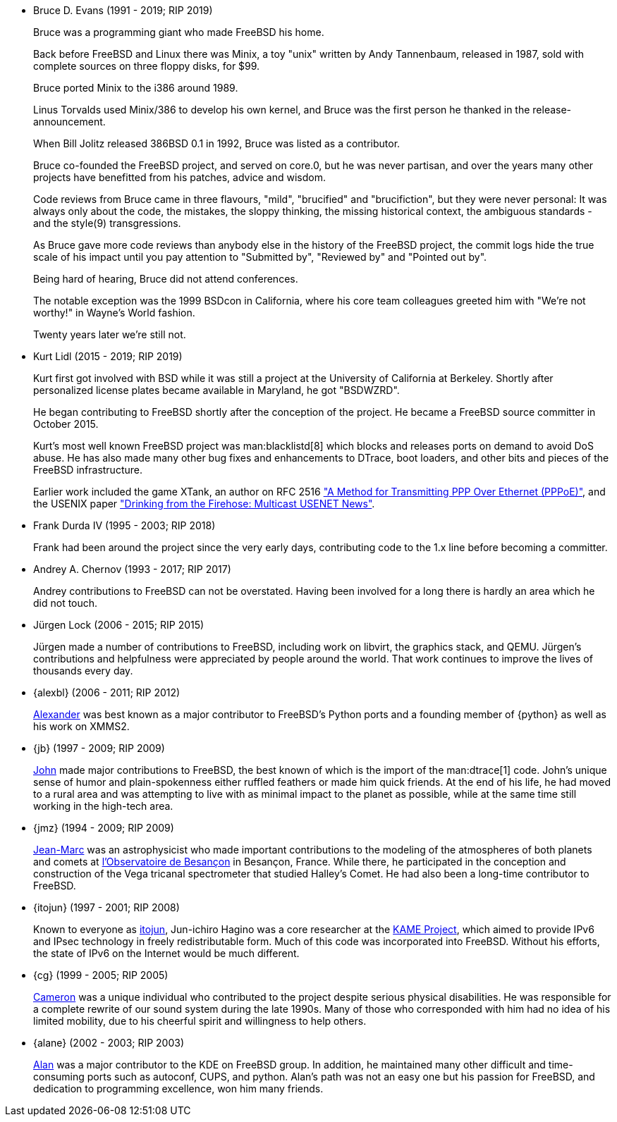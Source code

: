 
* Bruce D. Evans (1991 - 2019; RIP 2019)
+
Bruce was a programming giant who made FreeBSD his home.
+
Back before FreeBSD and Linux there was Minix, a toy "unix" written by Andy Tannenbaum, released in 1987, sold with complete sources on three floppy disks, for $99.
+
Bruce ported Minix to the i386 around 1989.
+
Linus Torvalds used Minix/386 to develop his own kernel, and Bruce was the first person he thanked in the release-announcement.
+
When Bill Jolitz released 386BSD 0.1 in 1992, Bruce was listed as a contributor.
+
Bruce co-founded the FreeBSD project, and served on core.0, but he was never partisan, and over the years many other projects have benefitted from his patches, advice and wisdom.
+
Code reviews from Bruce came in three flavours, "mild", "brucified" and "brucifiction", but they were never personal: It was always only about the code, the mistakes, the sloppy thinking, the missing historical context, the ambiguous standards - and the style(9) transgressions.
+
As Bruce gave more code reviews than anybody else in the history of the FreeBSD project, the commit logs hide the true scale of his impact until you pay attention to "Submitted by", "Reviewed by" and "Pointed out by".
+
Being hard of hearing, Bruce did not attend conferences.
+
The notable exception was the 1999 BSDcon in California, where his core team colleagues greeted him with "We're not worthy!" in Wayne's World fashion.
+
Twenty years later we're still not.
* Kurt Lidl (2015 - 2019; RIP 2019)
+
Kurt first got involved with BSD while it was still a project at the University of California at Berkeley. Shortly after personalized license plates became available in Maryland, he got "BSDWZRD".
+
He began contributing to FreeBSD shortly after the conception of the project. He became a FreeBSD source committer in October 2015.
+
Kurt's most well known FreeBSD project was man:blacklistd[8] which blocks and releases ports on demand to avoid DoS abuse. He has also made many other bug fixes and enhancements to DTrace, boot loaders, and other bits and pieces of the FreeBSD infrastructure.
+
Earlier work included the game XTank, an author on RFC 2516 https://doi.org/10.17487/RFC2516["A Method for Transmitting PPP Over Ethernet (PPPoE)"], and the USENIX paper https://www.usenix.org/conference/usenix-winter-1994-technical-conference/drinking-firehose-multicast-usenet-news["Drinking from the Firehose: Multicast USENET News"].
* Frank Durda IV (1995 - 2003; RIP 2018)
+
Frank had been around the project since the very early days, contributing code to the 1.x line before becoming a committer.
* Andrey A. Chernov (1993 - 2017; RIP 2017)
+
Andrey contributions to FreeBSD can not be overstated. Having been involved for a long there is hardly an area which he did not touch.
* Jürgen Lock (2006 - 2015; RIP 2015)
+
Jürgen made a number of contributions to FreeBSD, including work on libvirt, the graphics stack, and QEMU. Jürgen's contributions and helpfulness were appreciated by people around the world. That work continues to improve the lives of thousands every day.
* {alexbl} (2006 - 2011; RIP 2012)
+
https://www.legacy.com/us/obituaries/sfgate/name/alexander-botero-lowry-obituary?id=19221675[Alexander] was best known as a major contributor to FreeBSD's Python ports and a founding member of {python} as well as his work on XMMS2.
* {jb} (1997 - 2009; RIP 2009)
+
https://web.archive.org/web/20091225233440/http://hub.opensolaris.org/bin/view/Community+Group+ogb/In+Memoriam[John] made major contributions to FreeBSD, the best known of which is the import of the man:dtrace[1] code. John's unique sense of humor and plain-spokenness either ruffled feathers or made him quick friends. At the end of his life, he had moved to a rural area and was attempting to live with as minimal impact to the planet as possible, while at the same time still working in the high-tech area.
* {jmz} (1994 - 2009; RIP 2009)
+
https://web.archive.org/web/20100530195448/http://www.obs-besancon.fr/article.php3?id_article=323[Jean-Marc] was an astrophysicist who made important contributions to the modeling of the atmospheres of both planets and comets at http://www.obs-besancon.fr/[l'Observatoire de Besançon] in Besançon, France. While there, he participated in the conception and construction of the Vega tricanal spectrometer that studied Halley's Comet. He had also been a long-time contributor to FreeBSD.
* {itojun} (1997 - 2001; RIP 2008)
+
Known to everyone as https://astralblue.livejournal.com/350702.html[itojun], Jun-ichiro Hagino was a core researcher at the https://www.kame.net/[KAME Project], which aimed to provide IPv6 and IPsec technology in freely redistributable form. Much of this code was incorporated into FreeBSD. Without his efforts, the state of IPv6 on the Internet would be much different.
* {cg} (1999 - 2005; RIP 2005)
+
http://www.dbsi.org/cam/[Cameron] was a unique individual who contributed to the project despite serious physical disabilities. He was responsible for a complete rewrite of our sound system during the late 1990s. Many of those who corresponded with him had no idea of his limited mobility, due to his cheerful spirit and willingness to help others.
* {alane} (2002 - 2003; RIP 2003)
+
https://freebsd.kde.org/memoriam/alane.html[Alan] was a major contributor to the KDE on FreeBSD group. In addition, he maintained many other difficult and time-consuming ports such as autoconf, CUPS, and python. Alan's path was not an easy one but his passion for FreeBSD, and dedication to programming excellence, won him many friends.
